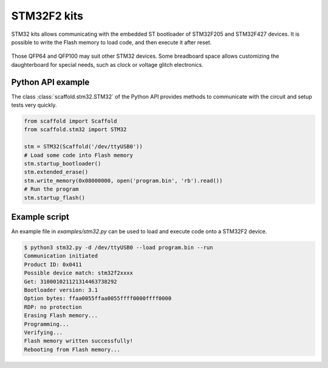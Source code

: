 STM32F2 kits
============

STM32 kits allows communicating with the embedded ST bootloader of STM32F205 and
STM32F427 devices. It is possible to write the Flash memory to load code, and
then execute it after reset.

.. figure:: pictures/kit-stm32.png
    :align: center

Those QFP64 and QFP100 may suit other STM32 devices. Some breadboard space
allows customizing the daughterboard for special needs, such as clock or voltage
glitch electronics.

Python API example
------------------

The class :class:`scaffold.stm32.STM32` of the Python API provides methods to
communicate with the circuit and setup tests very quickly.

.. code-block:: python

    from scaffold import Scaffold
    from scaffold.stm32 import STM32

    stm = STM32(Scaffold('/dev/ttyUSB0'))
    # Load some code into Flash memory
    stm.startup_bootloader()
    stm.extended_erase()
    stm.write_memory(0x08000000, open('program.bin', 'rb').read())
    # Run the program
    stm.startup_flash()

Example script
--------------

An example file in `examples/stm32.py` can be used to load and execute code
onto a STM32F2 device.

.. code-block:: console

    $ python3 stm32.py -d /dev/ttyUSB0 --load program.bin --run
    Communication initiated
    Product ID: 0x0411
    Possible device match: stm32f2xxxx
    Get: 310001021121314463738292
    Bootloader version: 3.1
    Option bytes: ffaa0055ffaa0055ffff0000ffff0000
    RDP: no protection
    Erasing Flash memory...
    Programming...
    Verifying...
    Flash memory written successfully!
    Rebooting from Flash memory...
